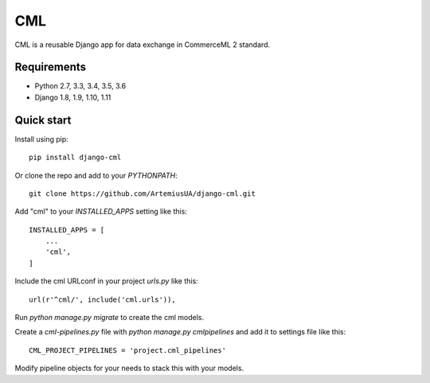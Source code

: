 ===
CML
===

CML is a reusable Django app for data exchange in CommerceML 2 standard.

Requirements
------------

- Python 2.7, 3.3, 3.4, 3.5, 3.6
- Django 1.8, 1.9, 1.10, 1.11

Quick start
-----------

Install using pip::

    pip install django-cml

Or clone the repo and add to your `PYTHONPATH`::

    git clone https://github.com/ArtemiusUA/django-cml.git

Add "cml" to your `INSTALLED_APPS` setting like this::

    INSTALLED_APPS = [
        ...
        'cml',
    ]

Include the cml URLconf in your project `urls.py` like this::

    url(r'^cml/', include('cml.urls')),

Run `python manage.py migrate` to create the cml models.

Create a `cml-pipelines.py` file with `python manage.py cmlpipelines` and add it to settings file like this::

    CML_PROJECT_PIPELINES = 'project.cml_pipelines'

Modify pipeline objects for your needs to stack this with your models.
